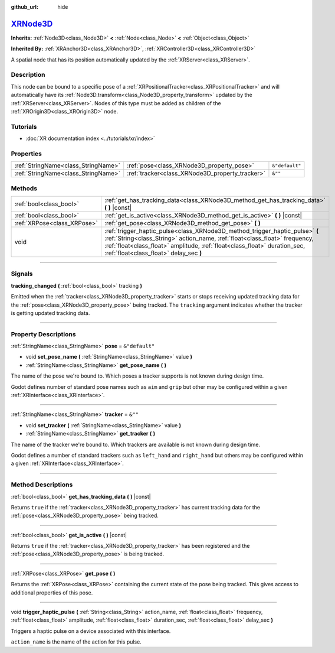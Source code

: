 :github_url: hide

.. DO NOT EDIT THIS FILE!!!
.. Generated automatically from Godot engine sources.
.. Generator: https://github.com/godotengine/godot/tree/master/doc/tools/make_rst.py.
.. XML source: https://github.com/godotengine/godot/tree/master/doc/classes/XRNode3D.xml.

.. _class_XRNode3D:

`XRNode3D <https://github.com/godotengine/godot/blob/master/scene/3d/xr_nodes.h#L75>`_
======================================================================================

**Inherits:** :ref:`Node3D<class_Node3D>` **<** :ref:`Node<class_Node>` **<** :ref:`Object<class_Object>`

**Inherited By:** :ref:`XRAnchor3D<class_XRAnchor3D>`, :ref:`XRController3D<class_XRController3D>`

A spatial node that has its position automatically updated by the :ref:`XRServer<class_XRServer>`.

.. rst-class:: classref-introduction-group

Description
-----------

This node can be bound to a specific pose of a :ref:`XRPositionalTracker<class_XRPositionalTracker>` and will automatically have its :ref:`Node3D.transform<class_Node3D_property_transform>` updated by the :ref:`XRServer<class_XRServer>`. Nodes of this type must be added as children of the :ref:`XROrigin3D<class_XROrigin3D>` node.

.. rst-class:: classref-introduction-group

Tutorials
---------

- :doc:`XR documentation index <../tutorials/xr/index>`

.. rst-class:: classref-reftable-group

Properties
----------

.. table::
   :widths: auto

   +-------------------------------------+-------------------------------------------------+----------------+
   | :ref:`StringName<class_StringName>` | :ref:`pose<class_XRNode3D_property_pose>`       | ``&"default"`` |
   +-------------------------------------+-------------------------------------------------+----------------+
   | :ref:`StringName<class_StringName>` | :ref:`tracker<class_XRNode3D_property_tracker>` | ``&""``        |
   +-------------------------------------+-------------------------------------------------+----------------+

.. rst-class:: classref-reftable-group

Methods
-------

.. table::
   :widths: auto

   +-----------------------------+------------------------------------------------------------------------------------------------------------------------------------------------------------------------------------------------------------------------------------------------------------------------------------+
   | :ref:`bool<class_bool>`     | :ref:`get_has_tracking_data<class_XRNode3D_method_get_has_tracking_data>` **(** **)** |const|                                                                                                                                                                                      |
   +-----------------------------+------------------------------------------------------------------------------------------------------------------------------------------------------------------------------------------------------------------------------------------------------------------------------------+
   | :ref:`bool<class_bool>`     | :ref:`get_is_active<class_XRNode3D_method_get_is_active>` **(** **)** |const|                                                                                                                                                                                                      |
   +-----------------------------+------------------------------------------------------------------------------------------------------------------------------------------------------------------------------------------------------------------------------------------------------------------------------------+
   | :ref:`XRPose<class_XRPose>` | :ref:`get_pose<class_XRNode3D_method_get_pose>` **(** **)**                                                                                                                                                                                                                        |
   +-----------------------------+------------------------------------------------------------------------------------------------------------------------------------------------------------------------------------------------------------------------------------------------------------------------------------+
   | void                        | :ref:`trigger_haptic_pulse<class_XRNode3D_method_trigger_haptic_pulse>` **(** :ref:`String<class_String>` action_name, :ref:`float<class_float>` frequency, :ref:`float<class_float>` amplitude, :ref:`float<class_float>` duration_sec, :ref:`float<class_float>` delay_sec **)** |
   +-----------------------------+------------------------------------------------------------------------------------------------------------------------------------------------------------------------------------------------------------------------------------------------------------------------------------+

.. rst-class:: classref-section-separator

----

.. rst-class:: classref-descriptions-group

Signals
-------

.. _class_XRNode3D_signal_tracking_changed:

.. rst-class:: classref-signal

**tracking_changed** **(** :ref:`bool<class_bool>` tracking **)**

Emitted when the :ref:`tracker<class_XRNode3D_property_tracker>` starts or stops receiving updated tracking data for the :ref:`pose<class_XRNode3D_property_pose>` being tracked. The ``tracking`` argument indicates whether the tracker is getting updated tracking data.

.. rst-class:: classref-section-separator

----

.. rst-class:: classref-descriptions-group

Property Descriptions
---------------------

.. _class_XRNode3D_property_pose:

.. rst-class:: classref-property

:ref:`StringName<class_StringName>` **pose** = ``&"default"``

.. rst-class:: classref-property-setget

- void **set_pose_name** **(** :ref:`StringName<class_StringName>` value **)**
- :ref:`StringName<class_StringName>` **get_pose_name** **(** **)**

The name of the pose we're bound to. Which poses a tracker supports is not known during design time.

Godot defines number of standard pose names such as ``aim`` and ``grip`` but other may be configured within a given :ref:`XRInterface<class_XRInterface>`.

.. rst-class:: classref-item-separator

----

.. _class_XRNode3D_property_tracker:

.. rst-class:: classref-property

:ref:`StringName<class_StringName>` **tracker** = ``&""``

.. rst-class:: classref-property-setget

- void **set_tracker** **(** :ref:`StringName<class_StringName>` value **)**
- :ref:`StringName<class_StringName>` **get_tracker** **(** **)**

The name of the tracker we're bound to. Which trackers are available is not known during design time.

Godot defines a number of standard trackers such as ``left_hand`` and ``right_hand`` but others may be configured within a given :ref:`XRInterface<class_XRInterface>`.

.. rst-class:: classref-section-separator

----

.. rst-class:: classref-descriptions-group

Method Descriptions
-------------------

.. _class_XRNode3D_method_get_has_tracking_data:

.. rst-class:: classref-method

:ref:`bool<class_bool>` **get_has_tracking_data** **(** **)** |const|

Returns ``true`` if the :ref:`tracker<class_XRNode3D_property_tracker>` has current tracking data for the :ref:`pose<class_XRNode3D_property_pose>` being tracked.

.. rst-class:: classref-item-separator

----

.. _class_XRNode3D_method_get_is_active:

.. rst-class:: classref-method

:ref:`bool<class_bool>` **get_is_active** **(** **)** |const|

Returns ``true`` if the :ref:`tracker<class_XRNode3D_property_tracker>` has been registered and the :ref:`pose<class_XRNode3D_property_pose>` is being tracked.

.. rst-class:: classref-item-separator

----

.. _class_XRNode3D_method_get_pose:

.. rst-class:: classref-method

:ref:`XRPose<class_XRPose>` **get_pose** **(** **)**

Returns the :ref:`XRPose<class_XRPose>` containing the current state of the pose being tracked. This gives access to additional properties of this pose.

.. rst-class:: classref-item-separator

----

.. _class_XRNode3D_method_trigger_haptic_pulse:

.. rst-class:: classref-method

void **trigger_haptic_pulse** **(** :ref:`String<class_String>` action_name, :ref:`float<class_float>` frequency, :ref:`float<class_float>` amplitude, :ref:`float<class_float>` duration_sec, :ref:`float<class_float>` delay_sec **)**

Triggers a haptic pulse on a device associated with this interface.

\ ``action_name`` is the name of the action for this pulse.

.. |virtual| replace:: :abbr:`virtual (This method should typically be overridden by the user to have any effect.)`
.. |const| replace:: :abbr:`const (This method has no side effects. It doesn't modify any of the instance's member variables.)`
.. |vararg| replace:: :abbr:`vararg (This method accepts any number of arguments after the ones described here.)`
.. |constructor| replace:: :abbr:`constructor (This method is used to construct a type.)`
.. |static| replace:: :abbr:`static (This method doesn't need an instance to be called, so it can be called directly using the class name.)`
.. |operator| replace:: :abbr:`operator (This method describes a valid operator to use with this type as left-hand operand.)`
.. |bitfield| replace:: :abbr:`BitField (This value is an integer composed as a bitmask of the following flags.)`
